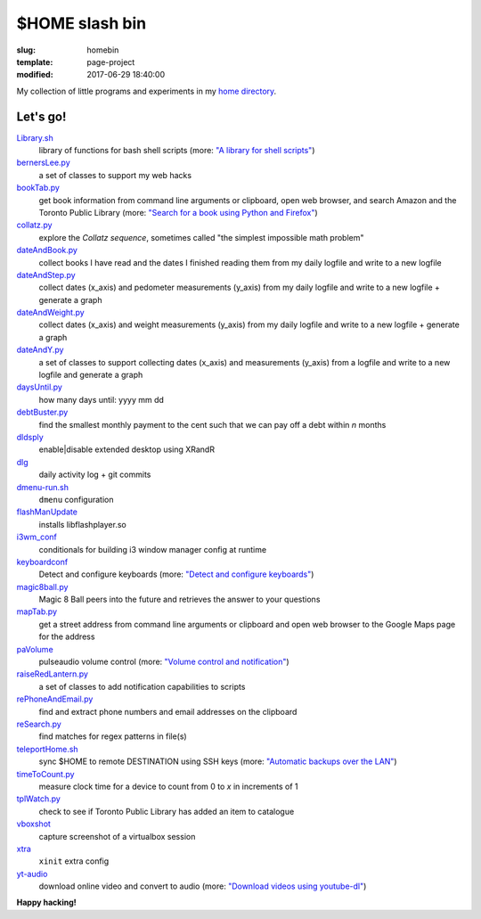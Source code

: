 ===============
$HOME slash bin
===============

:slug: homebin
:template: page-project
:modified: 2017-06-29 18:40:00

.. image:: images/infinite-loop-not-300.png
    :align: right
    :alt: Infinite loop
    :width: 300px
    :height: 400px

My collection of little programs and experiments in my `home directory <https://github.com/vonbrownie/homebin>`_.

Let's go!
=========

`Library.sh <https://github.com/vonbrownie/homebin/blob/master/Library.sh>`_
    library of functions for bash shell scripts (more: `"A library for shell scripts" <http://www.circuidipity.com/shell-script-library.html>`_)

`bernersLee.py <https://github.com/vonbrownie/homebin/blob/master/bernersLee.py>`_
    a set of classes to support my web hacks

`bookTab.py <https://github.com/vonbrownie/homebin/blob/master/bookTab.py>`_
    get book information from command line arguments or clipboard, open web browser, and search Amazon and the Toronto Public Library (more: `"Search for a book using Python and Firefox" <http://www.circuidipity.com/booktab.html>`_)

`collatz.py <https://github.com/vonbrownie/homebin/blob/master/collatz.py>`_
    explore the *Collatz sequence*, sometimes called "the simplest impossible math problem"

`dateAndBook.py <https://github.com/vonbrownie/homebin/blob/master/dateAndBook.py>`_
    collect books I have read and the dates I finished reading them from my daily logfile and write to a new logfile

`dateAndStep.py <https://github.com/vonbrownie/homebin/blob/master/dateAndStep.py>`_
    collect dates (x_axis) and pedometer measurements (y_axis) from my daily logfile and write to a new logfile + generate a graph

`dateAndWeight.py <https://github.com/vonbrownie/homebin/blob/master/dateAndWeight.py>`_
    collect dates (x_axis) and weight measurements (y_axis) from my daily logfile and write to a new logfile + generate a graph

`dateAndY.py <https://github.com/vonbrownie/homebin/blob/master/dateAndY.py>`_
    a set of classes to support collecting dates (x_axis) and measurements (y_axis) from a logfile and write to a new logfile and generate a graph

`daysUntil.py <https://github.com/vonbrownie/homebin/blob/master/daysUntil.py>`_
    how many days until: yyyy mm dd

`debtBuster.py <https://github.com/vonbrownie/homebin/blob/master/debtBuster.py>`_
    find the smallest monthly payment to the cent such that we can pay off a debt within *n* months

`dldsply <https://github.com/vonbrownie/homebin/blob/master/dldsply>`_
    enable|disable extended desktop using XRandR

`dlg <https://github.com/vonbrownie/homebin/blob/master/dlg>`_
    daily activity log + git commits

`dmenu-run.sh <https://github.com/vonbrownie/homebin/blob/master/dmenu-run.sh>`_
    ``dmenu`` configuration

`flashManUpdate <https://github.com/vonbrownie/homebin/blob/master/flashManUpdate>`_
    installs libflashplayer.so

`i3wm_conf <https://github.com/vonbrownie/homebin/blob/master/i3wm_conf>`_
    conditionals for building i3 window manager config at runtime

`keyboardconf <https://github.com/vonbrownie/homebin/blob/master/keyboardconf>`_
    Detect and configure keyboards (more: `"Detect and configure keyboards" <http://www.circuidipity.com/keyboardconf.html>`_)

`magic8ball.py <https://github.com/vonbrownie/homebin/blob/master/magic8ball.py>`_
    Magic 8 Ball peers into the future and retrieves the answer to your questions

`mapTab.py <https://github.com/vonbrownie/homebin/blob/master/mapTab.py>`_
    get a street address from command line arguments or clipboard and open web browser to the Google Maps page for the address

`paVolume <https://github.com/vonbrownie/homebin/blob/master/paVolume>`_
    pulseaudio volume control (more: `"Volume control and notification" <http://www.circuidipity.com/pavolume.html>`_)

`raiseRedLantern.py <https://github.com/vonbrownie/homebin/blob/master/raiseRedLantern.py>`_
    a set of classes to add notification capabilities to scripts

`rePhoneAndEmail.py <https://github.com/vonbrownie/homebin/blob/master/rePhoneAndEmail.py>`_
    find and extract phone numbers and email addresses on the clipboard

`reSearch.py <https://github.com/vonbrownie/homebin/blob/master/reSearch.py>`_
    find matches for regex patterns in file(s)

`teleportHome.sh <https://github.com/vonbrownie/homebin/blob/master/teleportHome.sh>`_
    sync $HOME to remote DESTINATION using SSH keys (more: `"Automatic backups over the LAN" <http://www.circuidipity.com/backup-over-lan.html>`_)

`timeToCount.py <https://github.com/vonbrownie/homebin/blob/master/timeToCount.py>`_
    measure clock time for a device to count from 0 to *x* in increments of 1

`tplWatch.py <https://github.com/vonbrownie/homebin/blob/master/tplWatch.py>`_
    check to see if Toronto Public Library has added an item to catalogue

`vboxshot <https://github.com/vonbrownie/homebin/blob/master/vboxshot>`_
    capture screenshot of a virtualbox session

`xtra <https://github.com/vonbrownie/homebin/blob/master/xtra>`_
    ``xinit`` extra config

`yt-audio <https://github.com/vonbrownie/homebin/blob/master/yt-audio>`_
    download online video and convert to audio (more: `"Download videos using youtube-dl" <http://www.circuidipity.com/youtube-dl.html>`_)

**Happy hacking!**

